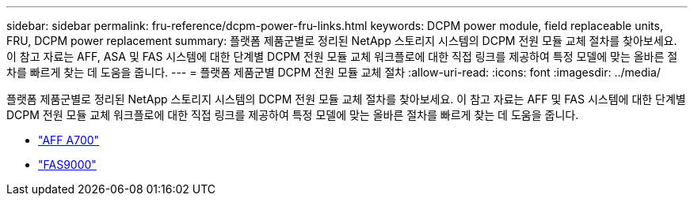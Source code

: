 ---
sidebar: sidebar 
permalink: fru-reference/dcpm-power-fru-links.html 
keywords: DCPM power module, field replaceable units, FRU, DCPM power replacement 
summary: 플랫폼 제품군별로 정리된 NetApp 스토리지 시스템의 DCPM 전원 모듈 교체 절차를 찾아보세요.  이 참고 자료는 AFF, ASA 및 FAS 시스템에 대한 단계별 DCPM 전원 모듈 교체 워크플로에 대한 직접 링크를 제공하여 특정 모델에 맞는 올바른 절차를 빠르게 찾는 데 도움을 줍니다. 
---
= 플랫폼 제품군별 DCPM 전원 모듈 교체 절차
:allow-uri-read: 
:icons: font
:imagesdir: ../media/


[role="lead"]
플랫폼 제품군별로 정리된 NetApp 스토리지 시스템의 DCPM 전원 모듈 교체 절차를 찾아보세요.  이 참고 자료는 AFF 및 FAS 시스템에 대한 단계별 DCPM 전원 모듈 교체 워크플로에 대한 직접 링크를 제공하여 특정 모델에 맞는 올바른 절차를 빠르게 찾는 데 도움을 줍니다.

* link:../a700/dcpm-power-replace.html["AFF A700"]
* link:../fas9000/dcpm-power-replace.html["FAS9000"]

